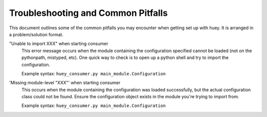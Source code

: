 .. _troubleshooting:

Troubleshooting and Common Pitfalls
===================================

This document outlines some of the common pitfalls you may encounter when
getting set up with huey.  It is arranged in a problem/solution format.

"Unable to import XXX" when starting consumer
    This error message occurs when the module containing the configuration
    specified cannot be loaded (not on the pythonpath, mistyped, etc).  One
    quick way to check is to open up a python shell and try to import the
    configuration.

    Example syntax: ``huey_consumer.py main_module.Configuration``

'Missing module-level "XXX"' when starting consumer
    This occurs when the module containing the configuration was loaded
    successfully, but the actual configuration class could not be found.
    Ensure the configuration object exists in the module you're trying to
    import from.

    Example syntax: ``huey_consumer.py main_module.Configuration``

